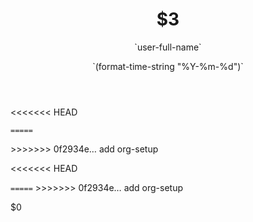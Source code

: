 <<<<<<< HEAD
#+OPTIONS: reveal_title_slide: "<h2>%t</h2><h3>%a</h3>"
=======
#+OPTIONS: reveal_title_slide:"<h2>%t</h2><h3>%a</h3>"
>>>>>>> 0f2934e... add org-setup
#+OPTIONS: toc:nil num:nil todo:nil pri:nil tags:nil ^:nil
#+CATEGORY: $1
#+TAGS: $2
#+REVEAL_ROOT: http://cdn.jsdelivr.net/npm/reveal.js@3.6.0/
#+REVEAL_THEME: moon
#+REVEAL_MATHJAX_URL: https://cdn.mathjax.org/mathjax/latest/MathJax.js?config=TeX-AMS-MML_HTMLorMML
#+TITLE: $3
#+AUTHOR: `user-full-name`
#+DATE: `(format-time-string "%Y-%m-%d")`
<<<<<<< HEAD
#+LATEX_HEADER: \usepackage{ctex}
=======
>>>>>>> 0f2934e... add org-setup
#+LATEX_COMPILER: xelatex
$0
